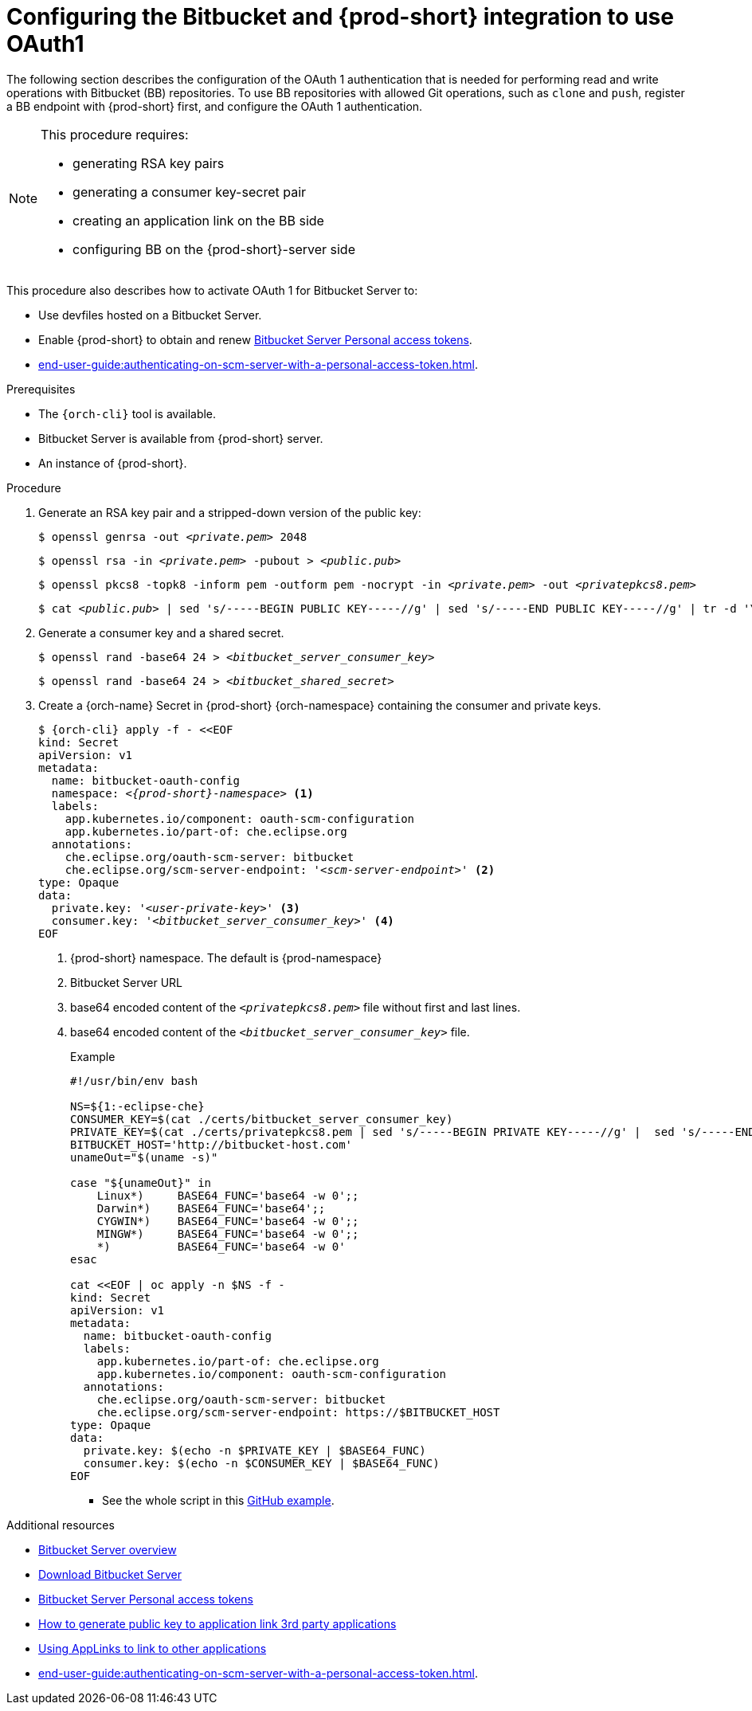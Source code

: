 // Module included in the following assemblies:
//
// Configuring Bitbucket server OAuth1

[id="proc_configuring-bitbucket-server-oauth1_{context}"]
= Configuring the Bitbucket and {prod-short} integration to use OAuth1

The following section describes the configuration of the OAuth 1 authentication that is needed for performing read and write operations with Bitbucket (BB) repositories. To use BB repositories with allowed Git operations, such as `clone` and `push`, register a BB endpoint with {prod-short} first, and configure the OAuth 1 authentication.

[NOTE] 
====
This procedure requires:

* generating RSA key pairs
* generating a consumer key-secret pair
* creating an application link on the BB side
* configuring BB on the {prod-short}-server side
====

This procedure also describes how to activate OAuth 1 for Bitbucket Server to:

* Use devfiles hosted on a Bitbucket Server.
* Enable {prod-short} to obtain and renew link:https://confluence.atlassian.com/bitbucketserver/personal-access-tokens-939515499.html[Bitbucket Server Personal access tokens].
* xref:end-user-guide:authenticating-on-scm-server-with-a-personal-access-token.adoc[].


.Prerequisites

* The `{orch-cli}` tool is available.
* Bitbucket Server is available from {prod-short} server.
* An instance of {prod-short}.

.Procedure

. Generate an RSA key pair and a stripped-down version of the public key:
+
[subs="+quotes"]
----
$ openssl genrsa -out __<private.pem>__ 2048
----
+
[subs="+quotes"]
----
$ openssl rsa -in __<private.pem>__ -pubout > __<public.pub>__
----
+
[subs="+quotes"]
----
$ openssl pkcs8 -topk8 -inform pem -outform pem -nocrypt -in __<private.pem>__ -out __<privatepkcs8.pem>__
----
+
[subs="+quotes"]
----
$ cat __<public.pub>__ | sed 's/-----BEGIN PUBLIC KEY-----//g' | sed 's/-----END PUBLIC KEY-----//g' | tr -d '\n' > __<public-stripped.pub>__
----

. Generate a consumer key and a shared secret.
+
[subs="+quotes"]
----
$ openssl rand -base64 24 > __<bitbucket_server_consumer_key>__
----
+
[subs="+quotes"]
----
$ openssl rand -base64 24 > __<bitbucket_shared_secret>__
----

. Create a {orch-name} Secret in {prod-short} {orch-namespace} containing the consumer and private keys.
+
[source,yaml,subs="+quotes,+attributes"]
----
$ {orch-cli} apply -f - <<EOF
kind: Secret
apiVersion: v1
metadata:
  name: bitbucket-oauth-config
  namespace: __<{prod-short}-namespace>__ <1>
  labels:
    app.kubernetes.io/component: oauth-scm-configuration
    app.kubernetes.io/part-of: che.eclipse.org
  annotations:
    che.eclipse.org/oauth-scm-server: bitbucket
    che.eclipse.org/scm-server-endpoint: '__<scm-server-endpoint>__' <2>
type: Opaque
data:
  private.key: '__<user-private-key>__' <3>
  consumer.key: '__<bitbucket_server_consumer_key>__' <4>
EOF
----
+
<1> {prod-short} namespace. The default is {prod-namespace}
<2> Bitbucket Server URL
<3> base64 encoded content of the `__<privatepkcs8.pem>__` file without first and last lines.
<4> base64 encoded content of the `__<bitbucket_server_consumer_key>__` file.
+
.Example
+
[source,yaml,subs="+quotes,+attributes"]
----
#!/usr/bin/env bash

NS=${1:-eclipse-che}
CONSUMER_KEY=$(cat ./certs/bitbucket_server_consumer_key)
PRIVATE_KEY=$(cat ./certs/privatepkcs8.pem | sed 's/-----BEGIN PRIVATE KEY-----//g' |  sed 's/-----END PRIVATE KEY-----//g' | tr -d '\n')
BITBUCKET_HOST='http://bitbucket-host.com'
unameOut="$(uname -s)"

case "${unameOut}" in
    Linux*)     BASE64_FUNC='base64 -w 0';;
    Darwin*)    BASE64_FUNC='base64';;
    CYGWIN*)    BASE64_FUNC='base64 -w 0';;
    MINGW*)     BASE64_FUNC='base64 -w 0';;
    *)          BASE64_FUNC='base64 -w 0'
esac

cat <<EOF | oc apply -n $NS -f -
kind: Secret
apiVersion: v1
metadata:
  name: bitbucket-oauth-config
  labels:
    app.kubernetes.io/part-of: che.eclipse.org
    app.kubernetes.io/component: oauth-scm-configuration
  annotations:
    che.eclipse.org/oauth-scm-server: bitbucket
    che.eclipse.org/scm-server-endpoint: https://$BITBUCKET_HOST
type: Opaque
data:
  private.key: $(echo -n $PRIVATE_KEY | $BASE64_FUNC) 
  consumer.key: $(echo -n $CONSUMER_KEY | $BASE64_FUNC) 
EOF
----
+
* See the whole script in this link:https://github.com/skabashnyuk/gitsrv/blob/main/bitbucket/4_setupche.sh[GitHub example].


.Additional resources

* link:https://bitbucket.org/product/enterprise[Bitbucket Server overview]
* link:https://bitbucket.org/product/download[Download Bitbucket Server]
* link:https://confluence.atlassian.com/bitbucketserver/personal-access-tokens-939515499.html[Bitbucket Server Personal access tokens]
* link:https://confluence.atlassian.com/jirakb/how-to-generate-public-key-to-application-link-3rd-party-applications-913214098.html[How to generate public key to application link 3rd party applications]
* link:https://confluence.atlassian.com/adminjiraserver/using-applinks-to-link-to-other-applications-938846918.html[Using AppLinks to link to other applications]
* xref:end-user-guide:authenticating-on-scm-server-with-a-personal-access-token.adoc[].
